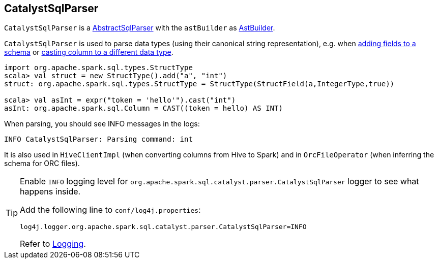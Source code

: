 == [[CatalystSqlParser]] CatalystSqlParser

`CatalystSqlParser` is a link:spark-sql-AbstractSqlParser.adoc[AbstractSqlParser] with the `astBuilder` as link:spark-sql-AstBuilder.adoc[AstBuilder].

`CatalystSqlParser` is used to parse data types (using their canonical string representation), e.g. when link:spark-sql-schema.adoc#add[adding fields to a schema] or link:spark-sql-columns.adoc#cast[casting column to a different data type].

[source, scala]
----
import org.apache.spark.sql.types.StructType
scala> val struct = new StructType().add("a", "int")
struct: org.apache.spark.sql.types.StructType = StructType(StructField(a,IntegerType,true))

scala> val asInt = expr("token = 'hello'").cast("int")
asInt: org.apache.spark.sql.Column = CAST((token = hello) AS INT)
----

When parsing, you should see INFO messages in the logs:

```
INFO CatalystSqlParser: Parsing command: int
```

It is also used in `HiveClientImpl` (when converting columns from Hive to Spark) and in `OrcFileOperator` (when inferring the schema for ORC files).

[TIP]
====
Enable `INFO` logging level for `org.apache.spark.sql.catalyst.parser.CatalystSqlParser` logger to see what happens inside.

Add the following line to `conf/log4j.properties`:

```
log4j.logger.org.apache.spark.sql.catalyst.parser.CatalystSqlParser=INFO
```

Refer to link:spark-logging.adoc[Logging].
====

